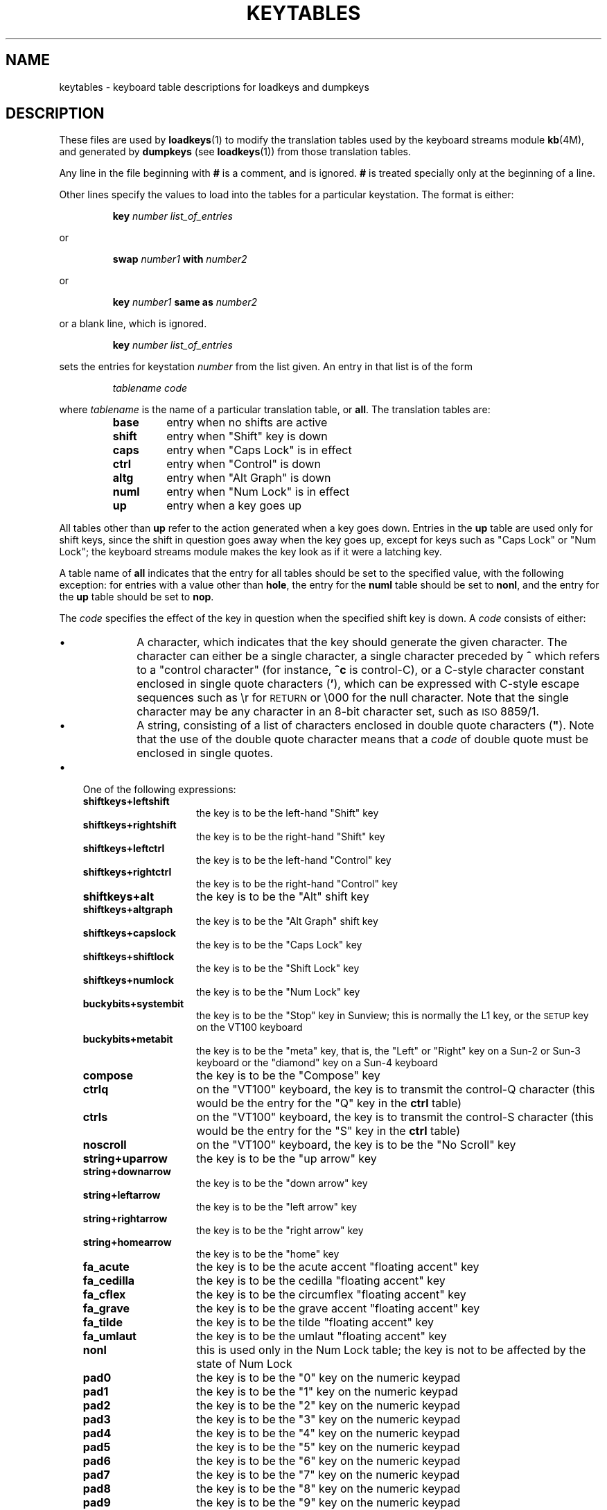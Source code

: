 .\" @(#)keytables.5 1.1 92/07/30 SMI
.TH KEYTABLES 5 "1 September 1988"
.SH NAME
keytables \- keyboard table descriptions for loadkeys and dumpkeys
.SH DESCRIPTION
.IX "keytables" "" "\fLkeytables\fR \(em keyboard table descriptions for loadkeys and dumpkeys" ""
.IX "loadkeys" "keyboard table descriptions" "\fLloadkeys\fR" "keyboard table descriptions"
.IX "dumpkeys" "keyboard table descriptions" "\fLdumpkeys\fR" "keyboard table descriptions"
.IX keyboard "table descriptions for loadkeys and dumpkeys" keyboard "table descriptions for \fLloadkeys\fR and \fLdumpkeys\fR"
.IX "translation tables"
.LP
These files are used by
.BR loadkeys (1)
to modify the translation tables used by the keyboard streams module
.BR kb (4M),
and generated by
.BR dumpkeys
(see
.BR loadkeys (1))
from those translation tables.
.LP
Any line in the file beginning with
.B #
is a comment, and is ignored.
.B #
is treated specially only at the beginning of a line.
.LP
Other lines specify the values to load into the tables for a particular
keystation.  The format is either:
.LP
.RS
.nf
.BI key " number list_of_entries"
.fi
.RE
.LP
or
.LP
.RS
.nf
.BI swap " number1" " with" " number2"
.fi
.RE
.LP
or
.LP
.RS
.nf
.BI key " number1" " same as" " number2"
.fi
.RE
.LP
or a blank line, which is ignored.
.LP
.RS
.nf
.BI key " number list_of_entries"
.fi
.RE
.LP
sets the entries for keystation
.I number
from the list given.  An entry in that list is of the form
.LP
.RS
.nf
.I "tablename code"
.fi
.RE
.LP
where
.I tablename
is the name of a particular translation table, or
.BR all .
The translation tables are:
.RS
.TP
.B base
entry when no shifts are active
.TP
.B shift
entry when "Shift" key is down
.TP
.B
caps
entry when "Caps Lock" is in effect
.TP
.B ctrl
entry when "Control" is down
.TP
.B altg
entry when "Alt Graph" is down
.TP
.B numl
entry when "Num Lock" is in effect
.TP
.B up
entry when a key goes up
.RE
.LP
All tables other than
.B up
refer to the action generated when a key goes down.  Entries in the
.B up
table are used only for shift keys, since the shift in question goes
away when the key goes up, except for keys such as "Caps Lock" or "Num Lock";
the keyboard streams module makes the key look as if it were a latching key.
.LP
A table name of
.B all
indicates that the entry for all tables should be set to the specified value,
with the following exception:
for entries with a value other than
.BR hole ,
the entry for the
.B numl
table should be set to
.BR nonl ,
and the entry for the
.B up
table should be set to
.BR nop .
.LP
The
.I code
specifies the effect of the key in question when the specified shift key is
down.
A
.I code
consists of either:
.RS
.TP 3
\(bu
A character, which indicates that the key should generate the given
character.  The character can either be a single character, a single character
preceded by
.B ^
which refers to a "control character" (for instance,
.B ^c
is control-C), or a C-style
character constant enclosed in single quote characters
.RB ( ' ),
which can be expressed with C-style escape sequences such as
.RB \er
for
.SM RETURN
or
.RB \e000
for the null character.  Note that the single character may be any character in
an 8-bit character set, such as \s-1ISO\s0 8859/1.
.TP 3
\(bu
A string, consisting of a list of characters enclosed in double quote
characters (\fB"\fR).
.\" do NOT use e.g. ".RB" here unless you make ABSOLUTELY SURE the double quote
.\" comes out correctly!  The " character has a special meaning to "nroff" and
.\" "troff" when used in arguments to macros such as ".RB".
Note that the use of the double quote character means that a
.I code
of double quote must be enclosed in single quotes.
.RE
.TP 3
\(bu
One of the following expressions:
.RS
.TP 15
.B shiftkeys+leftshift
the key is to be the left-hand "Shift" key
.TP
.B shiftkeys+rightshift
the key is to be the right-hand "Shift" key
.TP
.B shiftkeys+leftctrl
the key is to be the left-hand "Control" key
.TP
.B shiftkeys+rightctrl
the key is to be the right-hand "Control" key
.TP
.B shiftkeys+alt
the key is to be the "Alt" shift key
.TP
.B shiftkeys+altgraph
the key is to be the "Alt Graph" shift key
.TP
.B shiftkeys+capslock
the key is to be the "Caps Lock" key
.TP
.B shiftkeys+shiftlock
the key is to be the "Shift Lock" key
.TP
.B shiftkeys+numlock
the key is to be the "Num Lock" key
.TP
.B buckybits+systembit
the key is to be the "Stop" key in Sunview; this is normally the L1 key, or the
\s-1SETUP\s0 key on the VT100 keyboard
.TP
.B buckybits+metabit
the key is to be the "meta" key, that is, the "Left" or "Right"
key on a Sun-2 or Sun-3 keyboard or the "diamond" key on a Sun-4 keyboard
.TP
.B compose
the key is to be the "Compose" key
.TP
.B ctrlq
on the "VT100" keyboard, the key is to transmit the control-Q character (this
would be the entry for the "Q" key in the
.B ctrl
table)
.TP
.B ctrls
on the "VT100" keyboard, the key is to transmit the control-S character (this
would be the entry for the "S" key in the
.B ctrl
table)
.TP
.B noscroll
on the "VT100" keyboard, the key is to be the "No Scroll" key
.TP
.B string+uparrow
the key is to be the "up arrow" key
.TP
.B string+downarrow
the key is to be the "down arrow" key
.TP
.B string+leftarrow
the key is to be the "left arrow" key
.TP
.B string+rightarrow
the key is to be the "right arrow" key
.TP
.B string+homearrow
the key is to be the "home" key
.TP
.B fa_acute
the key is to be the acute accent "floating accent" key
.TP
.B fa_cedilla
the key is to be the cedilla "floating accent" key
.TP
.B fa_cflex
the key is to be the circumflex "floating accent" key
.TP
.B fa_grave
the key is to be the grave accent "floating accent" key
.TP
.B fa_tilde
the key is to be the tilde "floating accent" key
.TP
.B fa_umlaut
the key is to be the umlaut "floating accent" key
.TP
.B nonl
this is used only in the Num Lock table; the key is not to be affected by the
state of Num Lock
.TP
.B pad0
the key is to be the "0" key on the numeric keypad
.TP
.B pad1
the key is to be the "1" key on the numeric keypad
.TP
.B pad2
the key is to be the "2" key on the numeric keypad
.TP
.B pad3
the key is to be the "3" key on the numeric keypad
.TP
.B pad4
the key is to be the "4" key on the numeric keypad
.TP
.B pad5
the key is to be the "5" key on the numeric keypad
.TP
.B pad6
the key is to be the "6" key on the numeric keypad
.TP
.B pad7
the key is to be the "7" key on the numeric keypad
.TP
.B pad8
the key is to be the "8" key on the numeric keypad
.TP
.B pad9
the key is to be the "9" key on the numeric keypad
.TP
.B paddot
the key is to be the "." key on the numeric keypad
.TP
.B padenter
the key is to be the "Enter" key on the numeric keypad
.TP
.B padplus
the key is to be the "+" key on the numeric keypad
.TP
.B padminus
the key is to be the "-" key on the numeric keypad
.TP
.B padstar
the key is to be the "*" key on the numeric keypad
.TP
.B padslash
the key is to be the "/" key on the numeric keypad
.TP
.B padequal
the key is to be the "=" key on the numeric keypad
.TP
.B padsep
the key is to be the "," (separator) key on the numeric keypad
.TP
.BI lf( n )
the key is to be the left-hand function key
.I n
.TP
.BI rf( n )
the key is to be the right-hand function key
.I n
.TP
.BI tf( n )
the key is to be the top function key
.I n
.TP
.BI bf( n )
the key is to be the "bottom" function key
.I n
.TP
.B nop
the key is to do nothing
.TP
.B error
this code indicates an internal error; to be used only for keystation
126, and must be used there
.TP
.B idle
this code indicates that the keyboard is idle (that is, has no keys down); to
be used only for all entries other than the
.B numl
and
.B up
table entries for keystation 127, and must be used there
.TP
.B oops
this key exists, but its action is not defined; it has the same effect as
.B nop
.TP
.B reset
this code indicates that the keyboard has just been reset; to be used only for
the
.B up
table entry for keystation 127, and must be used there
.RE
.LP
.RS
.nf
.BI swap " number1" " with" " number2"
.RE
.fi
.LP
exchanges the entries for keystations
.I number1
and
.IR number2 .
.LP
.RS
.nf
.BI key " number1" " same as" " number2"
.fi
.RE
.LP
sets the entries for keystation
.I number1
to be the same as those for keystation
.IR number2 .
If the file does not specify entries for keystation
.IR number2 ,
the entries currently in the translation table are used; if the file does
specify entries for keystation
.IR number2 ,
those entries are used.
.SH EXAMPLES
The following entry sets keystation 15 to be a \*(lqhole\*(rq (that is, an entry
indicating that there is no keystation 15); sets keystation 30 to do nothing
when Alt Graph is down, generate "!" when Shift is down, and generate "1" under
all other circumstances; and sets keystation 76 to be the left-hand Control
key.
.LP
.RS
.nf
key 15	 all hole
key 30	 base 1 shift ! caps 1 ctrl 1 altg nop
key 76	 all shiftkeys+leftctrl up shiftkeys+leftctrl
.fi
.RE
.LP
The following entry exchanges the Delete and Back Space keys on the Type 4
keyboard:
.LP
.RS
.nf
swap 43 with 66
.fi
.RE
.LP
Keystation 43 is normally the Back Space key, and keystation 66 is normally the
Delete key.
.LP
The following entry disables the Caps Lock key on the Type 3 and U.S. Type 4
keyboards:
.LP
.RS
.nf
key 119 all nop
.fi
.RE
.LP
The following specifies the standard translation tables for the U.S. Type 4
keyboard:
.LP
.RS
.nf
key 0	 all hole
key 1	 all buckybits+systembit up buckybits+systembit
key 2	 all hole
key 3	 all lf(2)
key 4	 all hole
key 5	 all tf(1)
key 6	 all tf(2)
key 7	 all tf(10)
key 8	 all tf(3)
key 9	 all tf(11)
key 10	 all tf(4)
key 11	 all tf(12)
key 12	 all tf(5)
key 13	 all shiftkeys+altgraph up shiftkeys+altgraph
key 14	 all tf(6)
key 15	 all hole
key 16	 all tf(7)
key 17	 all tf(8)
key 18	 all tf(9)
key 19	 all shiftkeys+alt up shiftkeys+alt
key 20	 all hole
key 21	 all rf(1)
key 22	 all rf(2)
key 23	 all rf(3)
key 24	 all hole
key 25	 all lf(3)
key 26	 all lf(4)
key 27	 all hole
key 28	 all hole
key 29	 all ^[
key 30	 base 1 shift ! caps 1 ctrl 1 altg nop
key 31	 base 2 shift @ caps 2 ctrl ^@ altg nop
key 32	 base 3 shift # caps 3 ctrl 3 altg nop
key 33	 base 4 shift $ caps 4 ctrl 4 altg nop
key 34	 base 5 shift % caps 5 ctrl 5 altg nop
key 35	 base 6 shift ^ caps 6 ctrl ^^ altg nop
key 36	 base 7 shift & caps 7 ctrl 7 altg nop
key 37	 base 8 shift * caps 8 ctrl 8 altg nop
key 38	 base 9 shift ( caps 9 ctrl 9 altg nop
key 39	 base 0 shift ) caps 0 ctrl 0 altg nop
key 40	 base - shift _ caps - ctrl ^_ altg nop
key 41	 base = shift + caps = ctrl = altg nop
key 42	 base ` shift ~ caps ` ctrl ^^ altg nop
key 43	 all '\eb'
key 44	 all hole
key 45	 all rf(4) numl padequal
key 46	 all rf(5) numl padslash
key 47	 all rf(6) numl padstar
key 48	 all bf(13)
key 49	 all lf(5)
key 50	 all bf(10) numl padequal
key 51	 all lf(6)
key 52	 all hole
key 53	 all '\et'
key 54	 base q shift Q caps Q ctrl ^Q altg nop
key 55	 base w shift W caps W ctrl ^W altg nop
key 56	 base e shift E caps E ctrl ^E altg nop
key 57	 base r shift R caps R ctrl ^R altg nop
key 58	 base t shift T caps T ctrl ^T altg nop
key 59	 base y shift Y caps Y ctrl ^Y altg nop
key 60	 base u shift U caps U ctrl ^U altg nop
key 61	 base i shift I caps I ctrl '\et' altg nop
key 62	 base o shift O caps O ctrl ^O altg nop
key 63	 base p shift P caps P ctrl ^P altg nop
key 64	 base [ shift { caps [ ctrl ^[ altg nop
key 65	 base ] shift } caps ] ctrl ^] altg nop
key 66	 all '\e177'
key 67	 all compose
key 68	 all rf(7) numl pad7
key 69	 all rf(8) numl pad8
key 70	 all rf(9) numl pad9
key 71	 all bf(15) numl padminus
key 72	 all lf(7)
key 73	 all lf(8)
key 74	 all hole
key 75	 all hole
key 76	 all shiftkeys+leftctrl up shiftkeys+leftctrl
key 77	 base a shift A caps A ctrl ^A altg nop
key 78	 base s shift S caps S ctrl ^S altg nop
key 79	 base d shift D caps D ctrl ^D altg nop
key 80	 base f shift F caps F ctrl ^F altg nop
key 81	 base g shift G caps G ctrl ^G altg nop
key 82	 base h shift H caps H ctrl '\eb' altg nop
key 83	 base j shift J caps J ctrl '\en' altg nop
key 84	 base k shift K caps K ctrl '\ev' altg nop
key 85	 base l shift L caps L ctrl ^L altg nop
key 86	 base ; shift : caps ; ctrl ; altg nop
key 87	 base '\e'' shift '"' caps '\e'' ctrl '\e'' altg nop
key 88	 base '\e\e' shift | caps '\e\e' ctrl ^\e altg nop
key 89	 all '\er'
key 90	 all bf(11) numl padenter
key 91	 all rf(10) numl pad4
key 92	 all rf(11) numl pad5
key 93	 all rf(12) numl pad6
key 94	 all bf(8) numl pad0
key 95	 all lf(9)
key 96	 all hole
key 97	 all lf(10)
key 98	 all shiftkeys+numlock
key 99	 all shiftkeys+leftshift up shiftkeys+leftshift
key 100	 base z shift Z caps Z ctrl ^Z altg nop
key 101	 base x shift X caps X ctrl ^X altg nop
key 102	 base c shift C caps C ctrl ^C altg nop
key 103	 base v shift V caps V ctrl ^V altg nop
key 104	 base b shift B caps B ctrl ^B altg nop
key 105	 base n shift N caps N ctrl ^N altg nop
key 106	 base m shift M caps M ctrl '\er' altg nop
key 107	 base , shift < caps , ctrl , altg nop
key 108	 base . shift > caps . ctrl . altg nop
key 109	 base / shift ? caps / ctrl ^_ altg nop
key 110	 all shiftkeys+rightshift up shiftkeys+rightshift
key 111	 all '\en'
key 112	 all rf(13) numl pad1
key 113	 all rf(14) numl pad2
key 114	 all rf(15) numl pad3
key 115	 all hole
key 116	 all hole
key 117	 all hole
key 118	 all lf(16)
key 119	 all shiftkeys+capslock
key 120	 all buckybits+metabit up buckybits+metabit
key 121	 base ' ' shift ' ' caps ' ' ctrl ^@ altg ' '
key 122	 all buckybits+metabit up buckybits+metabit
key 123	 all hole
key 124	 all hole
key 125	 all bf(14) numl padplus
key 126	 all error numl error up hole
key 127	 all idle numl idle up reset
.fi
.RE
.SH "SEE ALSO"
.BR loadkeys (1),
.BR kb (4M)
